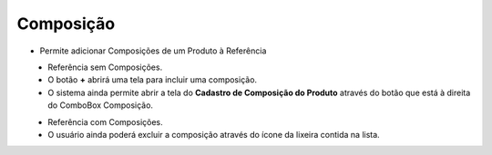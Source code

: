 Composição
##########
- Permite adicionar Composições de um Produto à Referência

|imagem33|
   - Referência sem Composições.
   - O botão **+** abrirá uma tela para incluir uma composição.

|imagem34|
   - O sistema ainda permite abrir a tela do **Cadastro de Composição do Produto** através do botão |imagem51| que está à direita do ComboBox Composição.

|imagem35|

|imagem36|
   - Referência com Composições.
   - O usuário ainda poderá excluir a composição através do ícone da lixeira contida na lista.
   
|imagem36a|

.. |imagem33| image:: imagens/Referencias_33.png

.. |imagem34| image:: imagens/Referencias_34.png

.. |imagem35| image:: imagens/Referencias_35.png

.. |imagem36| image:: imagens/Referencias_36.png

.. |imagem36a| image:: imagens/Referencias_36a.png

.. |imagem51| image:: imagens/Referencias_51.png
